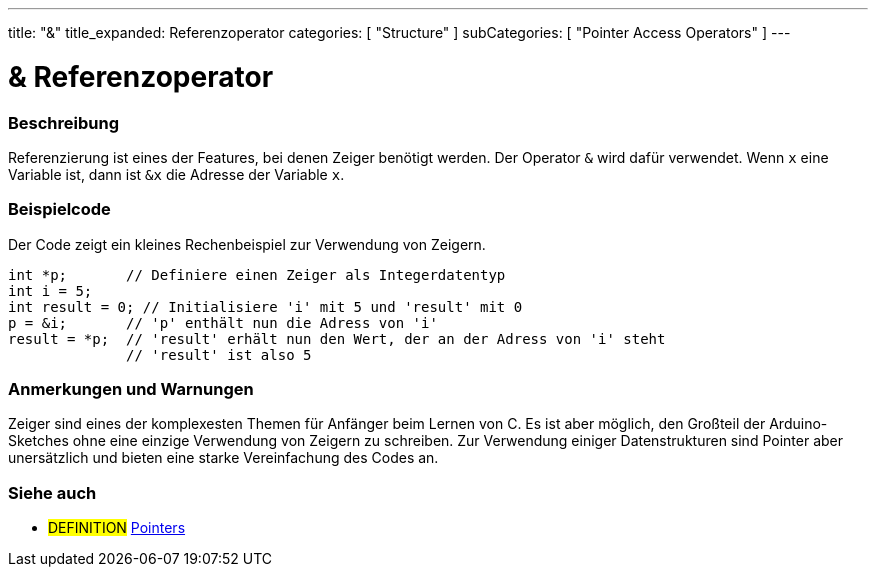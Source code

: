 ---
title: "&"
title_expanded: Referenzoperator
categories: [ "Structure" ]
subCategories: [ "Pointer Access Operators" ]
---





= & Referenzoperator


// ÜBERSICHTSABSCHNITT STARTET
[#overview]
--

[float]
=== Beschreibung
Referenzierung ist eines der Features, bei denen Zeiger benötigt werden. Der Operator `&` wird dafür verwendet.
Wenn `x` eine Variable ist, dann ist `&x` die Adresse der Variable `x`.
[%hardbreaks]

--
// ÜBERSICHTSABSCHNITT ENDET



// HOW-TO-USE-ABSCHNITT STARTET
[#howtouse]
--

[float]
=== Beispielcode
// Beschreibe, worum es im Beispielcode geht und füge relevanten Code hinzu.   ►►►►► DIESER ABSCHNITT IST VERPFLICHTEND ◄◄◄◄◄
Der Code zeigt ein kleines Rechenbeispiel zur Verwendung von Zeigern.

[source,arduino]
----
int *p;       // Definiere einen Zeiger als Integerdatentyp
int i = 5;
int result = 0; // Initialisiere 'i' mit 5 und 'result' mit 0
p = &i;       // 'p' enthält nun die Adress von 'i'
result = *p;  // 'result' erhält nun den Wert, der an der Adress von 'i' steht
              // 'result' ist also 5
----
[%hardbreaks]

[float]
=== Anmerkungen und Warnungen
Zeiger sind eines der komplexesten Themen für Anfänger beim Lernen von C. Es ist aber möglich, den Großteil der Arduino-Sketches ohne eine
einzige Verwendung von Zeigern zu schreiben. Zur Verwendung einiger Datenstrukturen sind Pointer aber unersätzlich und bieten eine starke
Vereinfachung des Codes an.
[%hardbreaks]


--
// HOW-TO-USE-ABSCHNITT ENDET




// SIEHE-AUCH-ABSCHNITT SECTION BEGINS
[#see_also]
--

[float]
=== Siehe auch

[role="language"]

[role="definition"]
* #DEFINITION#  https://en.wikipedia.org/wiki/Pointer_%28computer_programming%29[Pointers^]

--
// SIEHE-AUCH-ABSCHNITT SECTION ENDET
